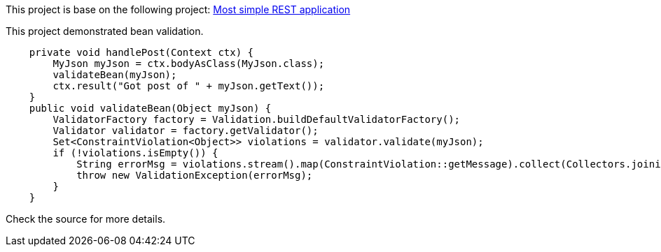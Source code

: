 This project is base on the following project: link:https://github.com/robbertvdzon/javalinsamples/tree/master/javalin_base[Most simple REST application] +

This project demonstrated bean validation.
[source, java]
    private void handlePost(Context ctx) {
        MyJson myJson = ctx.bodyAsClass(MyJson.class);
        validateBean(myJson);
        ctx.result("Got post of " + myJson.getText());
    }
    public void validateBean(Object myJson) {
        ValidatorFactory factory = Validation.buildDefaultValidatorFactory();
        Validator validator = factory.getValidator();
        Set<ConstraintViolation<Object>> violations = validator.validate(myJson);
        if (!violations.isEmpty()) {
            String errorMsg = violations.stream().map(ConstraintViolation::getMessage).collect(Collectors.joining(","));
            throw new ValidationException(errorMsg);
        }
    }

Check the source for more details.
